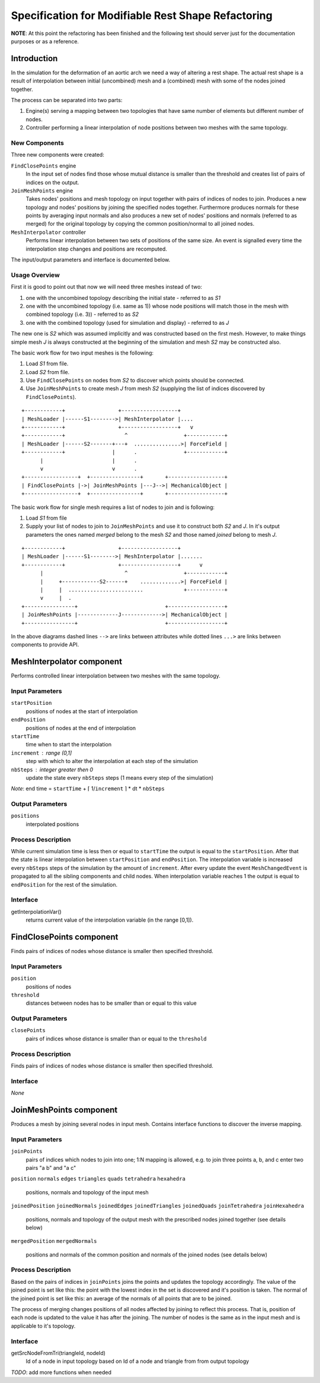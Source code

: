 ================================================================================
  Specification for Modifiable Rest Shape Refactoring
================================================================================

**NOTE**: At this point the refactoring has been finished and the following
text should server just for the documentation purposes or as a reference.


--------------------------------------------------------------------------------
  Introduction
--------------------------------------------------------------------------------

In the simulation for the deformation of an aortic arch we need a way of
altering a rest shape. The actual rest shape is a result of interpolation
between initial (uncombined) mesh and a (combined) mesh with some of the
nodes joined together.

The process can be separated into two parts:

1) Engine(s) serving a mapping between two topologies that have same number
   of elements but different number of nodes.

2) Controller performing a linear interpolation of node positions between
   two meshes with the same topology.


New Components
==============

Three new components were created:

``FindClosePoints`` engine
  In the input set of nodes find those whose mutual distance is smaller
  than the threshold and creates list of pairs of indices on the output.

``JoinMeshPoints`` engine
  Takes nodes' positions and mesh topology on input together with pairs of
  indices of nodes to join. Produces a new topology and nodes' positions by
  joining the specified nodes together. Furthermore produces normals for
  these points by averaging input normals and also produces a new set of
  nodes' positions and normals (referred to as merged) for the original
  topology by copying the common position/normal to all joined nodes.

``MeshInterpolator`` controller
  Performs linear interpolation between two sets of positions of the same
  size. An event is signalled every time the interpolation step changes and
  positions are recomputed.

The input/output parameters and interface is documented below.


Usage Overview
==============

First it is good to point out that now we will need three meshes instead of
two:

1) one with the uncombined topology describing the initial state - referred
   to as *S1*
2) one with the uncombined topology (i.e. same as 1)) whose node positions
   will match those in the mesh with combined topology (i.e. 3)) - referred
   to as *S2*
3) one with the combined topology (used for simulation and display) -
   referred to as *J*

The new one is *S2* which was assumed implicitly and was constructed based
on the first mesh. However, to make things simple mesh *J* is always
constructed at the beginning of the simulation and mesh *S2* may be
constructed also.

The basic work flow for two input meshes is the following:

1) Load *S1* from file.
2) Load *S2* from file.
3) Use ``FindClosePoints`` on nodes from *S2* to discover which points
   should be connected.
4) Use ``JoinMeshPoints`` to create mesh *J* from mesh *S2* (supplying the
   list of indices discovered by ``FindClosePoints``).

::

 +------------+                 +------------------+
 | MeshLoader |------S1-------->| MeshInterpolator |....
 +------------+                 +------------------+   v
 +------------+                   ^                  +------------+
 | MeshLoader |------S2-------+---+  ...............>| ForceField |
 +------------+               |      .               +------------+
       |                      |      .
       v                      v      .
 +-----------------+  +----------------+       +------------------+ 
 | FindClosePoints |->| JoinMeshPoints |---J-->| MechanicalObject |
 +-----------------+  +----------------+       +------------------+


The basic work flow for single mesh requires a list of nodes to join and is
following:

1) Load *S1* from file
2) Supply your list of nodes to join to ``JoinMeshPoints`` and use it to
   construct both *S2* and *J*. In it's output parameters the ones named
   *merged* belong to the mesh *S2* and those named *joined* belong to mesh
   *J*.

::

 +------------+                 +------------------+
 | MeshLoader |------S1-------->| MeshInterpolator |.......
 +------------+                 +------------------+      v
       |                          ^                  +------------+
       |     +------------S2------+    .............>| ForceField |
       |     |  ........................             +------------+
       v     |  .
 +----------------+                            +------------------+
 | JoinMeshPoints |-------------J------------->| MechanicalObject |
 +----------------+                            +------------------+


In the above diagrams dashed lines ``-->`` are links between attributes
while dotted lines ``...>`` are links between components to provide API.


--------------------------------------------------------------------------------
  MeshInterpolator component
--------------------------------------------------------------------------------

Performs controlled linear interpolation between two meshes with the same
topology.


Input Parameters
====================

``startPosition``
  positions of nodes at the start of interpolation

``endPosition``
  positions of nodes at the end of interpolation

``startTime``
  time when to start the interpolation

``increment`` : range (0,1]
  step with which to alter the interpolation at each step of the simulation

``nbSteps`` : integer greater then 0
  update the state every ``nbSteps`` steps (1 means every step of the
  simulation)


*Note*: end time = ``startTime`` + ⌈ 1/``increment`` ⌉ * dt * ``nbSteps``


Output Parameters
====================

``positions``
  interpolated positions


Process Description
====================

While current simulation time is less then or equal to ``startTime`` the
output is equal to the ``startPosition``. After that the state is linear
interpolation between ``startPosition`` and ``endPosition``. The
interpolation variable is increased every ``nbSteps`` steps of the
simulation by the amount of ``increment``. After every update the event
``MeshChangedEvent`` is propagated to all the sibling components and child
nodes. When interpolation variable reaches 1 the output is equal to
``endPosition`` for the rest of the simulation.


Interface
====================

getInterpolationVar()
  returns current value of the interpolation variable (in the range [0,1]).


--------------------------------------------------------------------------------
  FindClosePoints component
--------------------------------------------------------------------------------

Finds pairs of indices of nodes whose distance is smaller then specified
threshold.


Input Parameters
====================

``position``
  positions of nodes

``threshold``
  distances between nodes has to be smaller than or equal to this value


Output Parameters
====================

``closePoints``
  pairs of indices whose distance is smaller than or equal to the
  ``threshold``


Process Description
====================

Finds pairs of indices of nodes whose distance is smaller then specified
threshold.


Interface
====================

*None*


--------------------------------------------------------------------------------
  JoinMeshPoints component
--------------------------------------------------------------------------------

Produces a mesh by joining several nodes in input mesh. Contains interface
functions to discover the inverse mapping.


Input Parameters
====================

``joinPoints``
  pairs of indices which nodes to join into one; 1:N mapping is allowed,
  e.g. to join three points a, b, and c enter two pairs "a b" and "a c"

``position``
``normals``
``edges``
``triangles``
``quads``
``tetrahedra``
``hexahedra``
  positions, normals and topology of the input mesh

``joinedPosition``
``joinedNormals``
``joinedEdges``
``joinedTriangles``
``joinedQuads``
``joinTetrahedra``
``joinHexahedra``
  positions, normals and topology of the output mesh with the prescribed
  nodes joined together (see details below)

``mergedPosition``
``mergedNormals``
  positions and normals of the common position and normals of the joined
  nodes (see details below)


Process Description
====================

Based on the pairs of indices in ``joinPoints`` joins the points and
updates the topology accordingly. The value of the joined point is set like
this: the point with the lowest index in the set is discovered and it's
position is taken. The normal of the joined point is set like this: an
average of the normals of all points that are to be joined.

The process of merging changes positions of all nodes affected by joining
to reflect this process. That is, position of each node is updated to the
value it has after the joining. The number of nodes is the same as in the
input mesh and is applicable to it's topology.


Interface
====================

getSrcNodeFromTri(triangleId, nodeId)
  Id of a node in input topology based on Id of a node and triangle from from
  output topology

*TODO*: add more functions when needed


.. vim: tw=75 et
